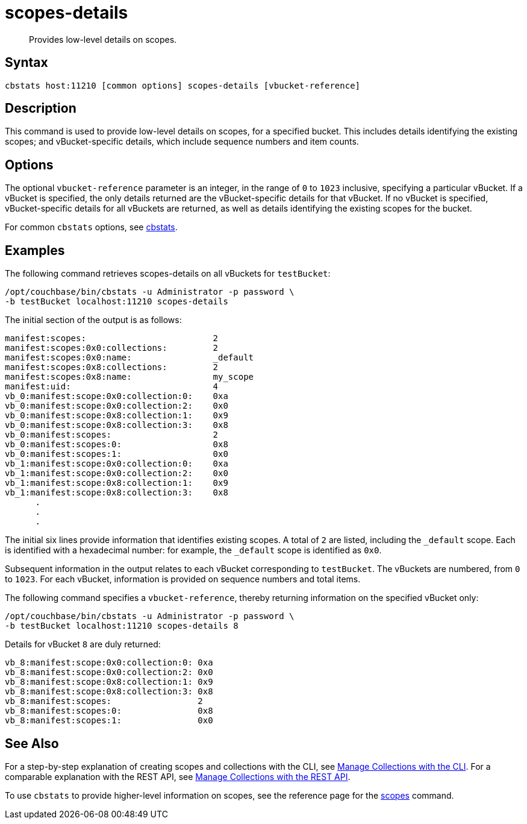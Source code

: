 = scopes-details
:page-topic-type: reference
:page-status: Developer Preview

[abstract]
Provides low-level details on scopes.

== Syntax

----
cbstats host:11210 [common options] scopes-details [vbucket-reference]
----

== Description

This command is used to provide low-level details on scopes, for a specified bucket.
This includes details identifying the existing scopes; and vBucket-specific details, which include sequence numbers and item counts.

== Options

The optional `vbucket-reference` parameter is an integer, in the range of `0` to `1023` inclusive, specifying a particular vBucket.
If a vBucket is specified, the only details returned are the vBucket-specific details for that vBucket.
If no vBucket is specified, vBucket-specific details for all vBuckets are returned, as well as details identifying the existing scopes for the bucket.

For common [.cmd]`cbstats` options, see xref:cli:cbstats-intro.adoc[cbstats].

== Examples

The following command retrieves scopes-details on all vBuckets for `testBucket`:

----
/opt/couchbase/bin/cbstats -u Administrator -p password \
-b testBucket localhost:11210 scopes-details
----

The initial section of the output is as follows:

----
manifest:scopes:                         2
manifest:scopes:0x0:collections:         2
manifest:scopes:0x0:name:                _default
manifest:scopes:0x8:collections:         2
manifest:scopes:0x8:name:                my_scope
manifest:uid:                            4
vb_0:manifest:scope:0x0:collection:0:    0xa
vb_0:manifest:scope:0x0:collection:2:    0x0
vb_0:manifest:scope:0x8:collection:1:    0x9
vb_0:manifest:scope:0x8:collection:3:    0x8
vb_0:manifest:scopes:                    2
vb_0:manifest:scopes:0:                  0x8
vb_0:manifest:scopes:1:                  0x0
vb_1:manifest:scope:0x0:collection:0:    0xa
vb_1:manifest:scope:0x0:collection:2:    0x0
vb_1:manifest:scope:0x8:collection:1:    0x9
vb_1:manifest:scope:0x8:collection:3:    0x8
      .
      .
      .
----

The initial six lines provide information that identifies existing scopes.
A total of `2` are listed, including the `_default` scope.
Each is identified with a hexadecimal number: for example, the `_default` scope is identified as `0x0`.

Subsequent information in the output relates to each vBucket corresponding to `testBucket`.
The vBuckets are numbered, from `0` to `1023`.
For each vBucket, information is provided on sequence numbers and total items.

The following command specifies a `vbucket-reference`, thereby returning information on the specified vBucket only:

----
/opt/couchbase/bin/cbstats -u Administrator -p password \
-b testBucket localhost:11210 scopes-details 8
----

Details for vBucket `8` are duly returned:

----
vb_8:manifest:scope:0x0:collection:0: 0xa
vb_8:manifest:scope:0x0:collection:2: 0x0
vb_8:manifest:scope:0x8:collection:1: 0x9
vb_8:manifest:scope:0x8:collection:3: 0x8
vb_8:manifest:scopes:                 2
vb_8:manifest:scopes:0:               0x8
vb_8:manifest:scopes:1:               0x0
----

== See Also

For a step-by-step explanation of creating scopes and collections with the CLI, see xref:developer-preview:collections/manage-collections-with-cli.adoc[Manage Collections with the CLI].
For a comparable explanation with the REST API, see xref:developer-preview:collections/manage-collections-with-rest.adoc[Manage Collections with the REST API].

To use `cbstats` to provide higher-level information on scopes, see the reference page for the xref:developer-preview:collections/cbstats-reference/cbstats-scopes.adoc[scopes] command.
